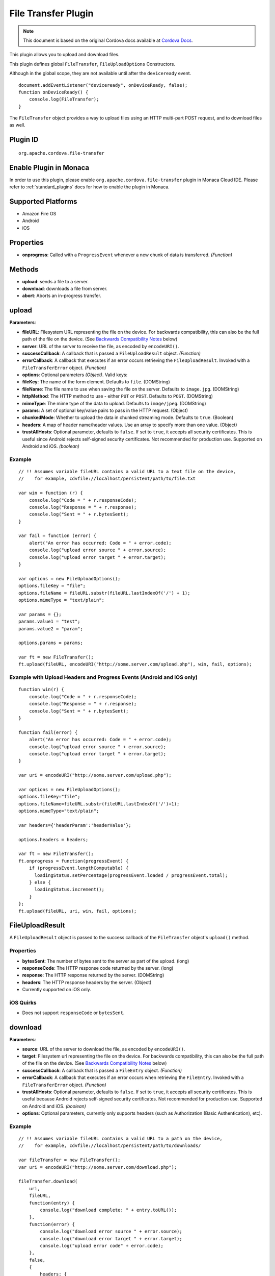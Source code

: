 .. raw:: html

   <!---
       Licensed to the Apache Software Foundation (ASF) under one
       or more contributor license agreements.  See the NOTICE file
       distributed with this work for additional information
       regarding copyright ownership.  The ASF licenses this file
       to you under the Apache License, Version 2.0 (the
       "License"); you may not use this file except in compliance
       with the License.  You may obtain a copy of the License at

         http://www.apache.org/licenses/LICENSE-2.0

       Unless required by applicable law or agreed to in writing,
       software distributed under the License is distributed on an
       "AS IS" BASIS, WITHOUT WARRANTIES OR CONDITIONS OF ANY
       KIND, either express or implied.  See the License for the
       specific language governing permissions and limitations
       under the License.
   -->

File Transfer Plugin
================================

.. rst-class:: right-menu


.. raw:: html

  <div>
    <div  style="float: left;" align="left"><b>Plugin Version: </b><a href="https://github.com/apache/cordova-plugin-file-transfer/blob/master/RELEASENOTES.md#048-dec-02-2014">0.4.8</a></div>   
    <div align="right" style="float: right;"><b>Last Edited:</b> 27th Jan 2015</div>
    <br/>
  </div>

.. note:: 
    
    This document is based on the original Cordova docs available at `Cordova Docs <https://github.com/apache/cordova-plugin-file-transfer>`_.

This plugin allows you to upload and download files.

This plugin defines global ``FileTransfer``, ``FileUploadOptions``
Constructors.

Although in the global scope, they are not available until after the
``deviceready`` event.

::

    document.addEventListener("deviceready", onDeviceReady, false);
    function onDeviceReady() {
        console.log(FileTransfer);
    }

The ``FileTransfer`` object provides a way to upload files using an HTTP
multi-part POST request, and to download files as well.

Plugin ID
-----------------------

::
  
  org.apache.cordova.file-transfer

Enable Plugin in Monaca
-----------------------

In order to use this plugin, please enable ``org.apache.cordova.file-transfer`` plugin in Monaca Cloud IDE. Please refer to :ref:`standard_plugins` docs for how to enable the plugin in Monaca. 

Supported Platforms
-------------------

-  Amazon Fire OS
-  Android
-  iOS

Properties
----------

-  **onprogress**: Called with a ``ProgressEvent`` whenever a new chunk
   of data is transferred. *(Function)*

Methods
-------

-  **upload**: sends a file to a server.

-  **download**: downloads a file from server.

-  **abort**: Aborts an in-progress transfer.

upload
------

**Parameters**:

-  **fileURL**: Filesystem URL representing the file on the device. For
   backwards compatibility, this can also be the full path of the file
   on the device. (See `Backwards Compatibility
   Notes <#backwards-compatibility-notes>`__ below)

-  **server**: URL of the server to receive the file, as encoded by
   ``encodeURI()``.

-  **successCallback**: A callback that is passed a ``FileUploadResult``
   object. *(Function)*

-  **errorCallback**: A callback that executes if an error occurs
   retrieving the ``FileUploadResult``. Invoked with a
   ``FileTransferError`` object. *(Function)*

-  **options**: Optional parameters *(Object)*. Valid keys:
-  **fileKey**: The name of the form element. Defaults to ``file``.
   (DOMString)
-  **fileName**: The file name to use when saving the file on the
   server. Defaults to ``image.jpg``. (DOMString)
-  **httpMethod**: The HTTP method to use - either ``PUT`` or ``POST``.
   Defaults to ``POST``. (DOMString)
-  **mimeType**: The mime type of the data to upload. Defaults to
   ``image/jpeg``. (DOMString)
-  **params**: A set of optional key/value pairs to pass in the HTTP
   request. (Object)
-  **chunkedMode**: Whether to upload the data in chunked streaming
   mode. Defaults to ``true``. (Boolean)
-  **headers**: A map of header name/header values. Use an array to
   specify more than one value. (Object)

-  **trustAllHosts**: Optional parameter, defaults to ``false``. If set
   to ``true``, it accepts all security certificates. This is useful
   since Android rejects self-signed security certificates. Not
   recommended for production use. Supported on Android and iOS.
   *(boolean)*

Example
~~~~~~~

::

    // !! Assumes variable fileURL contains a valid URL to a text file on the device,
    //    for example, cdvfile://localhost/persistent/path/to/file.txt

    var win = function (r) {
        console.log("Code = " + r.responseCode);
        console.log("Response = " + r.response);
        console.log("Sent = " + r.bytesSent);
    }

    var fail = function (error) {
        alert("An error has occurred: Code = " + error.code);
        console.log("upload error source " + error.source);
        console.log("upload error target " + error.target);
    }

    var options = new FileUploadOptions();
    options.fileKey = "file";
    options.fileName = fileURL.substr(fileURL.lastIndexOf('/') + 1);
    options.mimeType = "text/plain";

    var params = {};
    params.value1 = "test";
    params.value2 = "param";

    options.params = params;

    var ft = new FileTransfer();
    ft.upload(fileURL, encodeURI("http://some.server.com/upload.php"), win, fail, options);

Example with Upload Headers and Progress Events (Android and iOS only)
~~~~~~~~~~~~~~~~~~~~~~~~~~~~~~~~~~~~~~~~~~~~~~~~~~~~~~~~~~~~~~~~~~~~~~

::

    function win(r) {
        console.log("Code = " + r.responseCode);
        console.log("Response = " + r.response);
        console.log("Sent = " + r.bytesSent);
    }

    function fail(error) {
        alert("An error has occurred: Code = " + error.code);
        console.log("upload error source " + error.source);
        console.log("upload error target " + error.target);
    }

    var uri = encodeURI("http://some.server.com/upload.php");

    var options = new FileUploadOptions();
    options.fileKey="file";
    options.fileName=fileURL.substr(fileURL.lastIndexOf('/')+1);
    options.mimeType="text/plain";

    var headers={'headerParam':'headerValue'};

    options.headers = headers;

    var ft = new FileTransfer();
    ft.onprogress = function(progressEvent) {
        if (progressEvent.lengthComputable) {
          loadingStatus.setPercentage(progressEvent.loaded / progressEvent.total);
        } else {
          loadingStatus.increment();
        }
    };
    ft.upload(fileURL, uri, win, fail, options);

FileUploadResult
----------------

A ``FileUploadResult`` object is passed to the success callback of the
``FileTransfer`` object's ``upload()`` method.

Properties
~~~~~~~~~~

-  **bytesSent**: The number of bytes sent to the server as part of the
   upload. (long)

-  **responseCode**: The HTTP response code returned by the server.
   (long)

-  **response**: The HTTP response returned by the server. (DOMString)

-  **headers**: The HTTP response headers by the server. (Object)
-  Currently supported on iOS only.

iOS Quirks
~~~~~~~~~~

-  Does not support ``responseCode`` or ``bytesSent``.

download
--------

**Parameters**:

-  **source**: URL of the server to download the file, as encoded by
   ``encodeURI()``.

-  **target**: Filesystem url representing the file on the device. For
   backwards compatibility, this can also be the full path of the file
   on the device. (See `Backwards Compatibility
   Notes <#backwards-compatibility-notes>`__ below)

-  **successCallback**: A callback that is passed a ``FileEntry``
   object. *(Function)*

-  **errorCallback**: A callback that executes if an error occurs when
   retrieving the ``FileEntry``. Invoked with a ``FileTransferError``
   object. *(Function)*

-  **trustAllHosts**: Optional parameter, defaults to ``false``. If set
   to ``true``, it accepts all security certificates. This is useful
   because Android rejects self-signed security certificates. Not
   recommended for production use. Supported on Android and iOS.
   *(boolean)*

-  **options**: Optional parameters, currently only supports headers
   (such as Authorization (Basic Authentication), etc).

Example
~~~~~~~

::

    // !! Assumes variable fileURL contains a valid URL to a path on the device,
    //    for example, cdvfile://localhost/persistent/path/to/downloads/

    var fileTransfer = new FileTransfer();
    var uri = encodeURI("http://some.server.com/download.php");

    fileTransfer.download(
        uri,
        fileURL,
        function(entry) {
            console.log("download complete: " + entry.toURL());
        },
        function(error) {
            console.log("download error source " + error.source);
            console.log("download error target " + error.target);
            console.log("upload error code" + error.code);
        },
        false,
        {
            headers: {
                "Authorization": "Basic dGVzdHVzZXJuYW1lOnRlc3RwYXNzd29yZA=="
            }
        }
    );

abort
-----

Aborts an in-progress transfer. The onerror callback is passed a
FileTransferError object which has an error code of
FileTransferError.ABORT\_ERR.

Example
~~~~~~~

::

    // !! Assumes variable fileURL contains a valid URL to a text file on the device,
    //    for example, cdvfile://localhost/persistent/path/to/file.txt

    var win = function(r) {
        console.log("Should not be called.");
    }

    var fail = function(error) {
        // error.code == FileTransferError.ABORT_ERR
        alert("An error has occurred: Code = " + error.code);
        console.log("upload error source " + error.source);
        console.log("upload error target " + error.target);
    }

    var options = new FileUploadOptions();
    options.fileKey="file";
    options.fileName="myphoto.jpg";
    options.mimeType="image/jpeg";

    var ft = new FileTransfer();
    ft.upload(fileURL, encodeURI("http://some.server.com/upload.php"), win, fail, options);
    ft.abort();

FileTransferError
-----------------

A ``FileTransferError`` object is passed to an error callback when an
error occurs.

Properties
~~~~~~~~~~

-  **code**: One of the predefined error codes listed below. (Number)

-  **source**: URL to the source. (String)

-  **target**: URL to the target. (String)

-  **http\_status**: HTTP status code. This attribute is only available
   when a response code is received from the HTTP connection. (Number)
-  **exception**: Either e.getMessage or e.toString (String)

Constants
~~~~~~~~~

-  1 = ``FileTransferError.FILE_NOT_FOUND_ERR``
-  2 = ``FileTransferError.INVALID_URL_ERR``
-  3 = ``FileTransferError.CONNECTION_ERR``
-  4 = ``FileTransferError.ABORT_ERR``
-  5 = ``FileTransferError.NOT_MODIFIED_ERR``

Backwards Compatibility Notes
-----------------------------

Previous versions of this plugin would only accept
device-absolute-file-paths as the source for uploads, or as the target
for downloads. These paths would typically be of the form

::

    /var/mobile/Applications/<application UUID>/Documents/path/to/file  (iOS)
    /storage/emulated/0/path/to/file                                    (Android)

For backwards compatibility, these paths are still accepted, and if your
application has recorded paths like these in persistent storage, then
they can continue to be used.

These paths were previously exposed in the ``fullPath`` property of
``FileEntry`` and ``DirectoryEntry`` objects returned by the File
plugin. New versions of the File plugin, however, no longer expose these
paths to JavaScript.

If you are upgrading to a new (1.0.0 or newer) version of File, and you
have previously been using ``entry.fullPath`` as arguments to
``download()`` or ``upload()``, then you will need to change your code
to use filesystem URLs instead.

``FileEntry.toURL()`` and ``DirectoryEntry.toURL()`` return a filesystem
URL of the form

::

    cdvfile://localhost/persistent/path/to/file

which can be used in place of the absolute file path in both
``download()`` and ``upload()`` methods.
